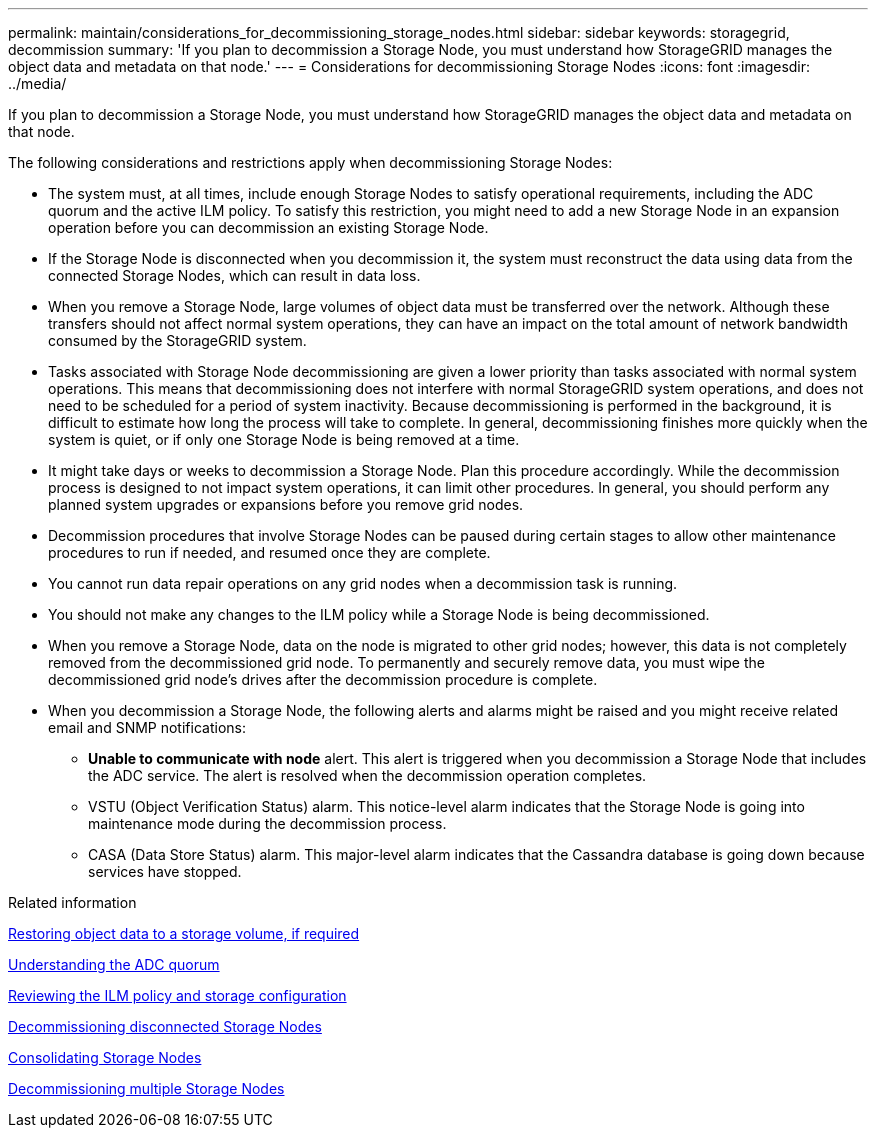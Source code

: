 ---
permalink: maintain/considerations_for_decommissioning_storage_nodes.html
sidebar: sidebar
keywords: storagegrid, decommission
summary: 'If you plan to decommission a Storage Node, you must understand how StorageGRID manages the object data and metadata on that node.'
---
= Considerations for decommissioning Storage Nodes
:icons: font
:imagesdir: ../media/

[.lead]
If you plan to decommission a Storage Node, you must understand how StorageGRID manages the object data and metadata on that node.

The following considerations and restrictions apply when decommissioning Storage Nodes:

* The system must, at all times, include enough Storage Nodes to satisfy operational requirements, including the ADC quorum and the active ILM policy. To satisfy this restriction, you might need to add a new Storage Node in an expansion operation before you can decommission an existing Storage Node.
* If the Storage Node is disconnected when you decommission it, the system must reconstruct the data using data from the connected Storage Nodes, which can result in data loss.
* When you remove a Storage Node, large volumes of object data must be transferred over the network. Although these transfers should not affect normal system operations, they can have an impact on the total amount of network bandwidth consumed by the StorageGRID system.
* Tasks associated with Storage Node decommissioning are given a lower priority than tasks associated with normal system operations. This means that decommissioning does not interfere with normal StorageGRID system operations, and does not need to be scheduled for a period of system inactivity. Because decommissioning is performed in the background, it is difficult to estimate how long the process will take to complete. In general, decommissioning finishes more quickly when the system is quiet, or if only one Storage Node is being removed at a time.
* It might take days or weeks to decommission a Storage Node. Plan this procedure accordingly. While the decommission process is designed to not impact system operations, it can limit other procedures. In general, you should perform any planned system upgrades or expansions before you remove grid nodes.
* Decommission procedures that involve Storage Nodes can be paused during certain stages to allow other maintenance procedures to run if needed, and resumed once they are complete.
* You cannot run data repair operations on any grid nodes when a decommission task is running.
* You should not make any changes to the ILM policy while a Storage Node is being decommissioned.
* When you remove a Storage Node, data on the node is migrated to other grid nodes; however, this data is not completely removed from the decommissioned grid node. To permanently and securely remove data, you must wipe the decommissioned grid node's drives after the decommission procedure is complete.
* When you decommission a Storage Node, the following alerts and alarms might be raised and you might receive related email and SNMP notifications:
 ** *Unable to communicate with node* alert. This alert is triggered when you decommission a Storage Node that includes the ADC service. The alert is resolved when the decommission operation completes.
 ** VSTU (Object Verification Status) alarm. This notice-level alarm indicates that the Storage Node is going into maintenance mode during the decommission process.
 ** CASA (Data Store Status) alarm. This major-level alarm indicates that the Cassandra database is going down because services have stopped.

.Related information

xref:restoring_object_data_to_storage_volume_if_required.adoc[Restoring object data to a storage volume, if required]

xref:understanding_adc_service_quorum.adoc[Understanding the ADC quorum]

xref:reviewing_ilm_policy_and_storage_configuration.adoc[Reviewing the ILM policy and storage configuration]

xref:decommissioning_disconnected_storage_nodes.adoc[Decommissioning disconnected Storage Nodes]

xref:consolidating_storage_nodes.adoc[Consolidating Storage Nodes]

xref:decommissioning_multiple_storage_nodes.adoc[Decommissioning multiple Storage Nodes]
